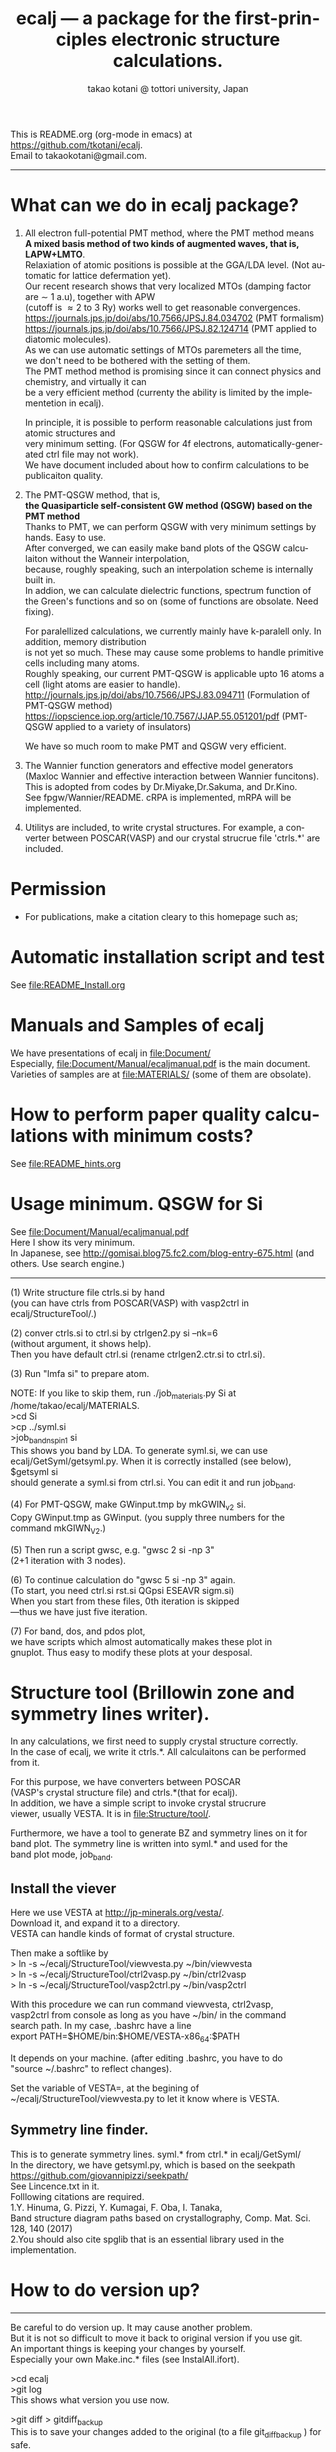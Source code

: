 # -*- Mode: org ; Coding: utf-8-unix -*-
#+TITLE: ecalj --- a package for the first-principles electronic structure calculations.
#+AUTHOR: takao kotani @ tottori university, Japan
#+email: takaokotani@gmail.com
#+LANGUAGE: en
#+STARTUP: showall
#+LINK_HOME: https://github.com/tkotani/ecalj
#+OPTIONS: \n:t
 
This is README.org (org-mode in emacs) at https://github.com/tkotani/ecalj. 
Email to takaokotani@gmail.com.
------
* What can we do in ecalj package?
1. All electron full-potential PMT method, where the PMT method means 
   *A mixed basis method of two kinds of augmented waves, that is, LAPW+LMTO*.
   Relaxiation of atomic positions is possible at the GGA/LDA level. (Not automatic for lattice defermation yet).
   Our recent research shows that very localized MTOs (damping factor are \sim 1 a.u), together with APW
   (cutoff is \approx 2 to 3 Ry) works well to get reasonable convergences.
   https://journals.jps.jp/doi/abs/10.7566/JPSJ.84.034702 (PMT formalism)
   https://journals.jps.jp/doi/abs/10.7566/JPSJ.82.124714 (PMT applied to diatomic molecules).
   As we can use automatic settings of MTOs paremeters all the time, 
   we don't need to be bothered with the setting of them.
   The PMT method method is promising since it can connect physics and chemistry, and virtually it can
   be a very efficient method (currenty the ability is limited by the implementetion in ecalj).

   In principle, it is possible to perform reasonable calculations just from atomic structures and
   very minimum setting. (For QSGW for 4f electrons, automatically-generated ctrl file may not work).
   We have document included about how to confirm calculations to be publicaiton quality.

2. The PMT-QSGW method, that is,
   *the Quasiparticle self-consistent GW method (QSGW) based on the PMT method* 
   Thanks to PMT, we can perform QSGW with very minimum settings by hands. Easy to use.
   After converged, we can easily make band plots of the QSGW calculaiton without the Wanneir interpolation,
   because, roughly speaking, such an interpolation scheme is internally built in.
   In addion, we can calculate dielectric functions, spectrum function of the Green's functions and so on (some of functions are obsolate. Need fixing).

   For paralellized calculations, we currently mainly have k-paralell only. In addition, memory distribution
   is not yet so much. These may cause some problems to handle primitive cells including many atoms.
   Roughly speaking, our current PMT-QSGW is applicable upto 16 atoms a cell (light atoms are easier to handle).
   http://journals.jps.jp/doi/abs/10.7566/JPSJ.83.094711 (Formulation of PMT-QSGW method)
   https://iopscience.iop.org/article/10.7567/JJAP.55.051201/pdf (PMT-QSGW applied to a variety of insulators)

   We have so much room to make PMT and QSGW very efficient.
 
3. The Wannier function generators and effective model generators
   (Maxloc Wannier and effective interaction between Wannier funcitons). 
   This is adopted from codes by Dr.Miyake,Dr.Sakuma, and Dr.Kino.
   See fpgw/Wannier/README. cRPA is implemented, mRPA will be implemented.

4. Utilitys are included, to write crystal structures. For example, a converter between POSCAR(VASP) and our crystal strucrue file 'ctrls.*' are included.


* Permission
- For publications, make a citation cleary to this homepage such as;
[1] ecalj package at https://github.com/tkotani/ecalj/. Its one-body part is developed based on the Questaal at  https://lordcephei.github.io/. Its GW part is originally taken from ecalj.
in the references on the same footing of other papers.

- Except commercial use, you can freely use and modify this package for your purpose. 
You can re-distribute your modified package as long as you cited our ecalj package. For commercial use, ask to takaokotani.


* Automatic installation script and test
See file:README_Install.org


* Manuals and Samples of ecalj 
We have presentations of ecalj in file:Document/
Especially, file:Document/Manual/ecaljmanual.pdf is the main document.
Varieties of samples are at file:MATERIALS/ (some of them are obsolate).


* How to perform paper quality calculations with minimum costs?
See file:README_hints.org


* Usage minimum. QSGW for Si
See file:Document/Manual/ecaljmanual.pdf
Here I show its very minimum.
In Japanese, see http://gomisai.blog75.fc2.com/blog-entry-675.html (and others. Use search engine.)
-------------------------------------------
(1) Write structure file ctrls.si by hand 
    (you can have ctrls from POSCAR(VASP) with vasp2ctrl in
    ecalj/StructureTool/.)

(2) conver ctrls.si to ctrl.si by ctrlgen2.py si --nk=6 
   (without argument, it shows help). 
   Then you have default ctrl.si (rename ctrlgen2.ctr.si to ctrl.si). 

(3) Run "lmfa si" to prepare atom.

NOTE: If you like to skip them,  run ./job_materials.py Si at /home/takao/ecalj/MATERIALS.
 >cd Si
 >cp ../syml.si
 >job_band_nspin1 si
This shows you band by LDA. To generate syml.si, we can use
ecalj/GetSyml/getsyml.py. When it is correctly installed (see below), 
$getsyml si
should generate a syml.si from ctrl.si. You can edit it and run job_band.

(4) For PMT-QSGW, make GWinput.tmp by mkGWIN_v2 si.
    Copy GWinput.tmp as GWinput. (you supply three numbers for the
    command mkGIWN_V2.)

(5) Then run a script gwsc, e.g. "gwsc 2 si -np 3" 
    (2+1 iteration with 3 nodes).

(6) To continue calculation do "gwsc 5 si -np 3" again.
    (To start, you need ctrl.si rst.si QGpsi ESEAVR sigm.si)
    When you start from these files, 0th iteration is skipped
   ---thus we have just five iteration.

(7) For band, dos, and pdos plot, 
    we have scripts which almost automatically makes these plot in
    gnuplot. Thus easy to modify these plots at your desposal.



* Structure tool (Brillowin zone and symmetry lines writer).
In any calculations, we first need to supply crystal structure correctly.
In the case of ecalj, we write it ctrls.*. All calculaitons can be performed from it.

For this purpose, we have converters between POSCAR
(VASP's crystal structure file) and ctrls.*(that for ecalj). 
In addition, we have a simple script to invoke crystal strucrure
viewer, usually VESTA. It is in file:Structure/tool/.

Furthermore, we have a tool to generate BZ and symmetry lines on it for
band plot. The symmetry line is written into syml.* and used for the
band plot mode, job_band.

** Install the viever
Here we use VESTA at http://jp-minerals.org/vesta/.
Download it, and expand it to a directory. 
VESTA can handle kinds of format of crystal structure.

Then make a softlike by
>  ln -s ~/ecalj/StructureTool/viewvesta.py ~/bin/viewvesta  
>  ln -s ~/ecalj/StructureTool/ctrl2vasp.py ~/bin/ctrl2vasp  
>  ln -s ~/ecalj/StructureTool/vasp2ctrl.py ~/bin/vasp2ctrl  
 
With this procedure we can run command viewvesta, ctrl2vasp,
vasp2ctrl from console as long as you have ~/bin/ in the command
search path. In my case, .bashrc have a line
  export PATH=$HOME/bin:$HOME/VESTA-x86_64:$PATH  

It depends on your machine. (after editing .bashrc, you have to do
"source ~/.bashrc" to reflect changes).

Set the variable of VESTA=, at the begining of 
~/ecalj/StructureTool/viewvesta.py to let it know where is VESTA.


** Symmetry line finder.
This is to generate symmetry lines. syml.* from ctrl.* in ecalj/GetSyml/
In the directory, we have getsyml.py, which is based on the seekpath
https://github.com/giovannipizzi/seekpath/
See Lincence.txt in it.
 Folllowing citations are required.
    1.Y. Hinuma, G. Pizzi, Y. Kumagai, F. Oba, I. Tanaka, 
       Band structure diagram paths based on crystallography, Comp. Mat. Sci. 128, 140 (2017) 
    2.You should also cite spglib that is an essential library used in the implementation.


* How to do version up?
-----
Be careful to do version up. It may cause another problem.
But it is not so difficult to move it back to original version if you use git.
An important things is keeping your changes by yourself.
Especially your own Make.inc.* files (see InstalAll.ifort).

>cd ecalj  
>git log  
   This shows what version you use now.

>git diff > gitdiff_backup    
This is to save your changes added to the original (to a file git_diff_backup ) for safe.
I recommend you do take git diff >foobar as backup.   
>git stash also move your changes to stash.

>git checkout -f             
     CAUTION!!!: this delete your changes in ecalj/.
     This recover files controlled by git to the original which was just downloaded.

>git pull                    
    This takes all new changes.


I think it is recommended to use 
>gitk --all 

and read this document. Difference can be easily taken,
e.g. by >git diff d2281:README 81d27:README (here d2281 and 81d27 are
several digits of the begining of its version id). 
>git show 81d27:README is also useful.  



-----------------


* History (not maintained well).
. May 2019: org documentaion started. Use ifile_handle().
. March 2019: this document is cleaned up slightly
. March 2016: new histgram bin m_freq.F 
  (HistBin_ratio and HisBin_dw are used to specify new mesh.
. March 2016:  wklm(1) is only used (only f_L for l=m=0 is used. 
  See Eq.28 in JPSJ83,094711(2014).)


* MEMO
** For 4f, we need modification to GWinput.tmp
( ask to t.kotani. We have a memo to treat 4f)
** (for previous users): known bug(or not) for spin susceptibility mode
(This mode is now obsolate because we are switching to a new method
with localized basis for spin susceptibility.)
T.Kotani thinks epsPP\_lmfh\_chipm branch may/(or may not) have a bug
(because of symmetrization). The bug may be near
#+begin_src f90
          if (is==nspinmx) then 
            symmetrize=.true.
            call x0kf_v4hz(npm,ncc,... 
#+end_src
in fpgw/main/hx0fp0.m.F
(This bug may be from a few years ago, after I implemented EIBZ mode).
I think  "if (is==nspinmx.or.chipm) then" may be necessary
especially for cases with more than two atoms in the cell
(thus fe\_epsPP\_lmfh test may not work for this case...)
A possible test is by removing symmetrization---> use eibzsym=F. 

